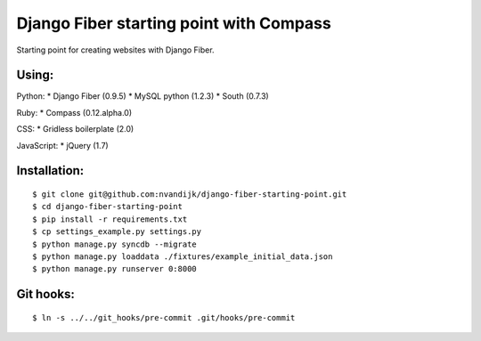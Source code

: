 ========================================
Django Fiber starting point with Compass
========================================

Starting point for creating websites with Django Fiber.

Using:
======

Python:
* Django Fiber (0.9.5)
* MySQL python (1.2.3)
* South (0.7.3)

Ruby:
* Compass (0.12.alpha.0)

CSS:
* Gridless boilerplate (2.0)

JavaScript:
* jQuery (1.7)

Installation:
=============

::

	$ git clone git@github.com:nvandijk/django-fiber-starting-point.git
	$ cd django-fiber-starting-point
	$ pip install -r requirements.txt
	$ cp settings_example.py settings.py
	$ python manage.py syncdb --migrate
	$ python manage.py loaddata ./fixtures/example_initial_data.json
	$ python manage.py runserver 0:8000

Git hooks:
==========

::

	$ ln -s ../../git_hooks/pre-commit .git/hooks/pre-commit
